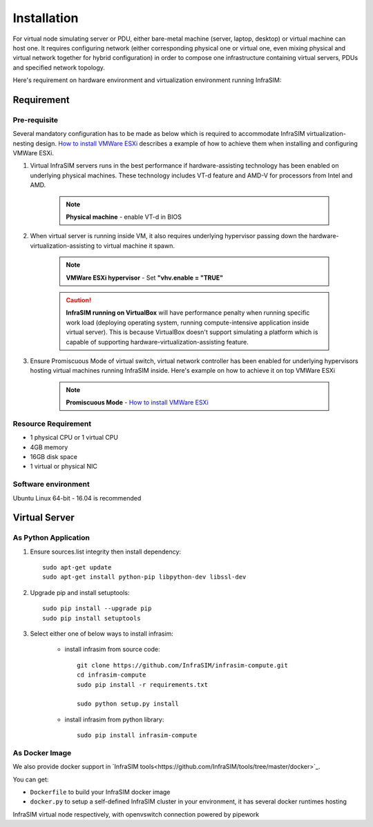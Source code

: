 .. _Installation:

Installation
=========================

For virtual node simulating server or PDU, either bare-metal machine (server, laptop, desktop) or virtual machine can host one. It requires configuring network (either corresponding physical one or virtual one, even mixing physical and virtual network together for hybrid configuration) in order to compose one infrastructure containing virtual servers, PDUs and specified network topology.

Here's requirement on hardware environment and virtualization environment running InfraSIM:

Requirement
------------------------------------------------

Pre-requisite
~~~~~~~~~~~~~~~~~~~~~~~~~~~~~~~~

Several mandatory configuration has to be made as below which is required to accommodate InfraSIM virtualization-nesting design. `How to install VMWare ESXi <how_to.html#how-to-install-vmware-esxi-on-physical-server>`_ describes a example of how to achieve them when installing and configuring VMWare ESXi.

#. Virtual InfraSIM servers runs in the best performance if hardware-assisting technology has been enabled on underlying physical machines. These technology includes VT-d feature and AMD-V for processors from Intel and AMD.

    .. note:: **Physical machine** - enable VT-d in BIOS

#. When virtual server is running inside VM, it also requires underlying hypervisor passing down the hardware-virtualization-assisting to virtual machine it spawn.

    .. note:: **VMWare ESXi hypervisor** - Set **"vhv.enable = "TRUE"**

    .. caution:: **InfraSIM running on VirtualBox** will have performance penalty when running specific work load (deploying operating system, running compute-intensive application inside virtual server). This is because VirtualBox doesn't support simulating a platform which is capable of supporting hardware-virtualization-assisting feature.

#. Ensure Promiscuous Mode of virtual switch, virtual network controller has been enabled for underlying hypervisors hosting virtual machines running InfraSIM inside. Here's example on how to achieve it on top VMWare ESXi

    .. note:: **Promiscuous Mode** - `How to install VMWare ESXi <how_to.html#how-to-install-vmware-esxi-on-physical-server>`_


Resource Requirement
~~~~~~~~~~~~~~~~~~~~~~~~~~~~~~~~

* 1 physical CPU or 1 virtual CPU
* 4GB memory
* 16GB disk space
* 1 virtual or physical NIC


Software environment
~~~~~~~~~~~~~~~~~~~~~~~~~~~~~~~~~

Ubuntu Linux 64-bit - 16.04 is recommended


Virtual Server
------------------------------------------------

As Python Application
~~~~~~~~~~~~~~~~~~~~~~~

#. Ensure sources.list integrity then install dependency::

    sudo apt-get update
    sudo apt-get install python-pip libpython-dev libssl-dev

#. Upgrade pip and install setuptools::

    sudo pip install --upgrade pip
    sudo pip install setuptools

#. Select either one of below ways to install infrasim:

    * install infrasim from source code::

        git clone https://github.com/InfraSIM/infrasim-compute.git
        cd infrasim-compute
        sudo pip install -r requirements.txt

        sudo python setup.py install

    * install infrasim from python library::

        sudo pip install infrasim-compute

As Docker Image
~~~~~~~~~~~~~~~~~~~

We also provide docker support in `InfraSIM tools<https://github.com/InfraSIM/tools/tree/master/docker>`_.

You can get:

* ``Dockerfile`` to build your InfraSIM docker image
* ``docker.py`` to setup a self-defined InfraSIM cluster in your environment, it has several docker runtimes hosting
InfraSIM virtual node respectively, with openvswitch connection powered by pipework

.. hide_content::


        Virtual Power Distribution Unit - **Robert - Under construction**
        ------------------------------------------------

        Current Virtual PDU implementation only supports running entire virtual infrastructure on VMWare ESXi because it only supports functionality of simulating power control chassis through VMWare SDK.
